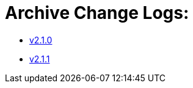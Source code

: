 = Archive Change Logs:

* xref:changelogs/CL_v2.1.0.adoc[v2.1.0]
* xref:changelogs/CL_v2.1.1.adoc[v2.1.1]
